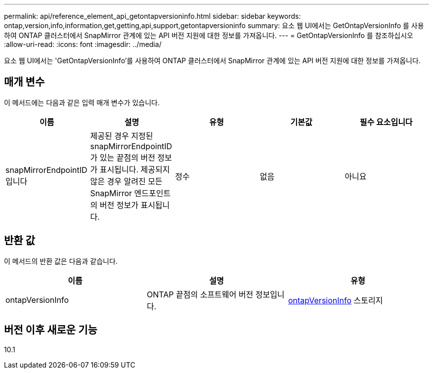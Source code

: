 ---
permalink: api/reference_element_api_getontapversioninfo.html 
sidebar: sidebar 
keywords: ontap,version,info,information,get,getting,api,support,getontapversioninfo 
summary: 요소 웹 UI에서는 GetOntapVersionInfo 를 사용하여 ONTAP 클러스터에서 SnapMirror 관계에 있는 API 버전 지원에 대한 정보를 가져옵니다. 
---
= GetOntapVersionInfo 를 참조하십시오
:allow-uri-read: 
:icons: font
:imagesdir: ../media/


[role="lead"]
요소 웹 UI에서는 'GetOntapVersionInfo'를 사용하여 ONTAP 클러스터에서 SnapMirror 관계에 있는 API 버전 지원에 대한 정보를 가져옵니다.



== 매개 변수

이 메서드에는 다음과 같은 입력 매개 변수가 있습니다.

|===
| 이름 | 설명 | 유형 | 기본값 | 필수 요소입니다 


 a| 
snapMirrorEndpointID입니다
 a| 
제공된 경우 지정된 snapMirrorEndpointID가 있는 끝점의 버전 정보가 표시됩니다. 제공되지 않은 경우 알려진 모든 SnapMirror 엔드포인트의 버전 정보가 표시됩니다.
 a| 
정수
 a| 
없음
 a| 
아니요

|===


== 반환 값

이 메서드의 반환 값은 다음과 같습니다.

|===
| 이름 | 설명 | 유형 


 a| 
ontapVersionInfo
 a| 
ONTAP 끝점의 소프트웨어 버전 정보입니다.
 a| 
xref:reference_element_api_ontapversioninfo.adoc[ontapVersionInfo] 스토리지

|===


== 버전 이후 새로운 기능

10.1
